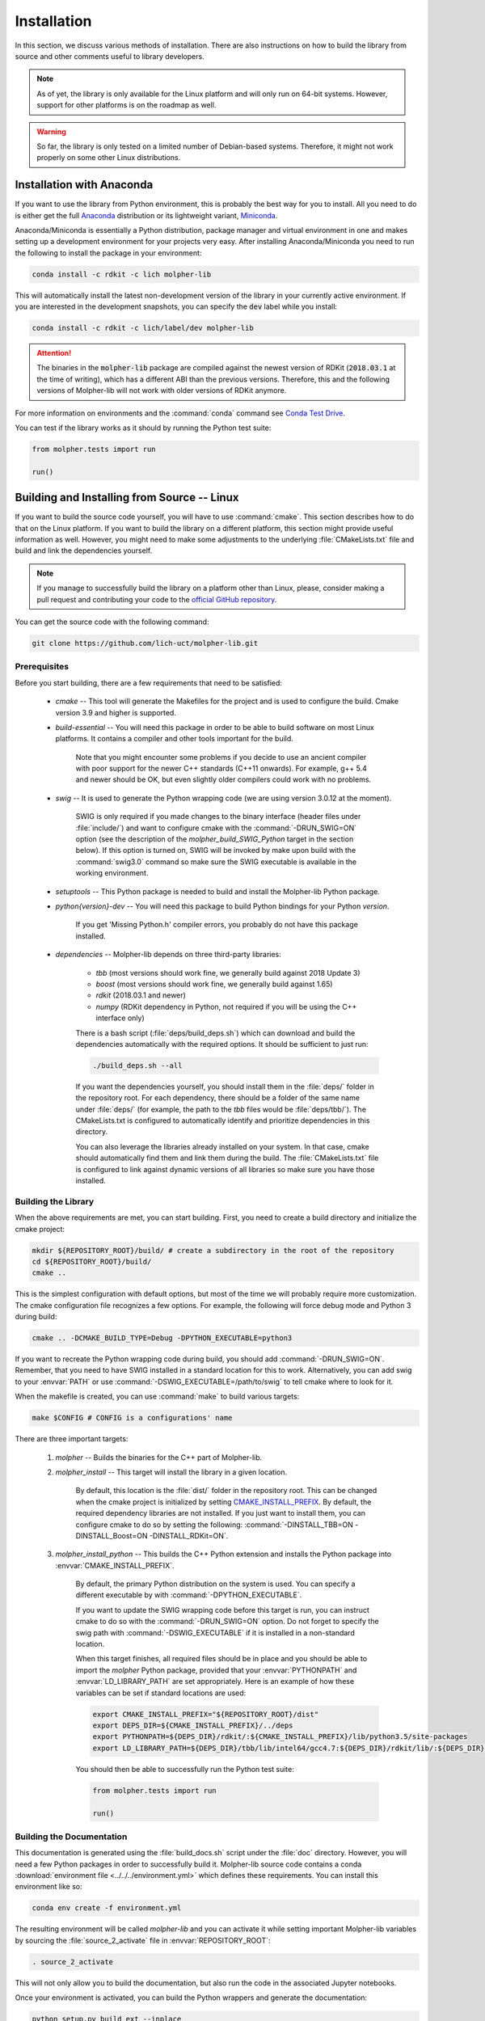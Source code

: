 Installation
============

In this section, we discuss various methods of installation. There are also instructions on how to build the library
from source and other comments useful to library developers.

..  note:: As of yet, the library is only available for the Linux platform and will only run
        on 64-bit systems. However, support for other platforms is on the roadmap as well.

..  warning:: So far, the library is only tested on a limited number of Debian-based systems. Therefore, it might not work properly
    on some other Linux distributions.

Installation with Anaconda
--------------------------

If you want to use the library from Python environment, this is probably the best way for you to install.
All you need to do is either get the full `Anaconda <https://www.continuum.io/downloads>`_ distribution
or its lightweight variant, `Miniconda <http://conda.pydata.org/miniconda.html>`_.

Anaconda/Miniconda is essentially a Python distribution, package manager and virtual environment in one and makes setting up
a development environment for your projects very easy.
After installing Anaconda/Miniconda you need to run the following
to install the package in your environment:

..  code-block:: bash

    conda install -c rdkit -c lich molpher-lib

This will automatically install the latest non-development version of the library
in your currently active environment.
If you are interested in the development snapshots, you can specify the :code:`dev` label while you install:

..  code-block:: bash

    conda install -c rdkit -c lich/label/dev molpher-lib

..  attention:: The binaries in the :code:`molpher-lib` package are compiled against
    the newest version of RDKit (:code:`2018.03.1` at the time of writing),
    which has a different ABI than the previous versions.
    Therefore, this and the following versions of Molpher-lib will not work with older versions of RDKit anymore.

For more information on environments and the
:command:`conda` command see `Conda Test Drive <http://conda.pydata.org/docs/test-drive.html>`_.

You can test if the library works as it should by running the Python test suite:

..  code-block:: python

    from molpher.tests import run

    run()

Building and Installing from Source -- Linux
--------------------------------------------

If you want to build the source code yourself,
you will have to use :command:`cmake`. This section
describes how to do that on the Linux platform. If you want to build the library on
a different platform, this section might provide useful information as well. However,
you might need to make some adjustments to the underlying :file:`CMakeLists.txt` file
and build and link the dependencies yourself.

..  note:: If you manage to successfully build the library on a platform other than Linux,
        please, consider making a pull request and contributing your code to the `official GitHub
        repository <https://github.com/lich-uct/molpher-lib.git>`_.

You can get the source code with the following command:

..  code-block:: bash

    git clone https://github.com/lich-uct/molpher-lib.git

Prerequisites
~~~~~~~~~~~~~

Before you start building, there are a few requirements that need to be satisfied:

    - *cmake* -- This tool will generate the Makefiles for the project and is used to configure the build. Cmake version 3.9 and higher is supported.
    - *build-essential* -- You will need this package in order to be able to build software on most Linux platforms. It contains a compiler and other tools important for the build.

        Note that you might encounter some problems if you decide to use an ancient compiler with poor
        support for the newer C++ standards (C++11 onwards). For example, g++ 5.4 and newer should be OK,
        but even slightly older compilers could work with no problems.

    - *swig* -- It is used to generate the Python wrapping code (we are using version 3.0.12 at the moment).

        SWIG is only required if you made changes to the binary interface (header files under :file:`include/`) and want to configure cmake
        with the :command:`-DRUN_SWIG=ON` option (see the description of the *molpher_build_SWIG_Python* target in the section below).
        If this option is turned on, SWIG will be invoked by make upon build with the :command:`swig3.0`
        command so make sure the SWIG executable is available in the working environment.

    - *setuptools* -- This Python package is needed to build and install the Molpher-lib Python package.
    - *python{version}-dev* -- You will need this package to build Python bindings for your Python *version*.

        If you get 'Missing Python.h' compiler errors, you probably do not have this package installed.

    - *dependencies* -- Molpher-lib depends on three third-party libraries:

        - *tbb* (most versions should work fine, we generally build against 2018 Update 3)
        - *boost* (most versions should work fine, we generally build against 1.65)
        - *rdkit* (2018.03.1 and newer)
        - *numpy* (RDKit dependency in Python, not required if you will be using the C++ interface only)

        There is a bash script (:file:`deps/build_deps.sh`)
        which can download and build the dependencies automatically with
        the required options. It should be sufficient to just run:

        ..  code-block:: bash

            ./build_deps.sh --all

        If you want the dependencies yourself, you should install them in the :file:`deps/` folder
        in the repository root. For each dependency, there should be a folder of the same name under :file:`deps/`
        (for example, the path to the *tbb* files would be :file:`deps/tbb/`). The CMakeLists.txt is configured to automatically
        identify and prioritize dependencies in this directory.

        You can also leverage the libraries already installed on your system. In that case, cmake should automatically find them and
        link them during the build. The :file:`CMakeLists.txt` file is configured to link against dynamic versions of
        all libraries so make sure you have those installed.

Building the Library
~~~~~~~~~~~~~~~~~~~~

When the above requirements are met, you can start building. First, you need to create a build directory
and initialize the cmake project:

..  code-block:: bash

    mkdir ${REPOSITORY_ROOT}/build/ # create a subdirectory in the root of the repository
    cd ${REPOSITORY_ROOT}/build/
    cmake ..

This is the simplest configuration with default options, but most of the time we will probably
require more customization. The cmake configuration file recognizes a few options.
For example, the following will force debug mode and Python 3 during build:

..  code-block:: bash

    cmake .. -DCMAKE_BUILD_TYPE=Debug -DPYTHON_EXECUTABLE=python3

If you want to recreate the Python wrapping code during build, you should
add :command:`-DRUN_SWIG=ON`. Remember, that you need to have SWIG installed in a standard
location for this to work. Alternatively, you can add swig to your :envvar:`PATH` or use
:command:`-DSWIG_EXECUTABLE=/path/to/swig` to tell cmake where to look for it.

When the makefile is created, you can use :command:`make` to build various targets:

..  code-block:: bash

    make $CONFIG # CONFIG is a configurations' name

There are three important targets:

    1. *molpher* -- Builds the binaries for the C++ part of Molpher-lib.

    2. *molpher_install* -- This target will install the library in a given location.

        By default, this location is the :file:`dist/` folder in the repository root.
        This can be changed when the cmake project is initialized by setting
        `CMAKE_INSTALL_PREFIX <https://cmake.org/cmake/help/v3.9/variable/CMAKE_INSTALL_PREFIX.html>`_.
        By default, the required dependency libraries are not installed. If you just want to install them,
        you can configure cmake to do so by setting the following: :command:`-DINSTALL_TBB=ON -DINSTALL_Boost=ON -DINSTALL_RDKit=ON`.

    3. *molpher_install_python* -- This builds the C++ Python extension and installs the Python package into :envvar:`CMAKE_INSTALL_PREFIX`.

        By default, the primary Python distribution on the system is used. You can specify a different executable
        by with :command:`-DPYTHON_EXECUTABLE`.

        If you want to update the SWIG wrapping code before this target is run, you can instruct cmake to do so with
        the :command:`-DRUN_SWIG=ON` option. Do not forget to specify the swig path with :command:`-DSWIG_EXECUTABLE` if it is installed in a non-standard location.

        When this target finishes, all required files should be in place and you should be able to
        import the *molpher* Python package, provided that your :envvar:`PYTHONPATH` and :envvar:`LD_LIBRARY_PATH` are set
        appropriately. Here is an example of how these variables can be set if standard locations are used:

        ..  code-block:: bash

            export CMAKE_INSTALL_PREFIX="${REPOSITORY_ROOT}/dist"
            export DEPS_DIR=${CMAKE_INSTALL_PREFIX}/../deps
            export PYTHONPATH=${DEPS_DIR}/rdkit/:${CMAKE_INSTALL_PREFIX}/lib/python3.5/site-packages
            export LD_LIBRARY_PATH=${DEPS_DIR}/tbb/lib/intel64/gcc4.7:${DEPS_DIR}/rdkit/lib/:${DEPS_DIR}/boost/stage/lib:${CMAKE_INSTALL_PREFIX}/lib

        You should then be able to successfully run the Python test suite:

        ..  code-block:: python

            from molpher.tests import run

            run()

Building the Documentation
~~~~~~~~~~~~~~~~~~~~~~~~~~

This documentation is generated using the :file:`build_docs.sh`
script under the :file:`doc` directory. However, you will need a few Python packages
in order to successfully build it. Molpher-lib source code contains a conda :download:`environment file <../../../environment.yml>`
which defines these requirements. You can install this environment like so:

..  code-block:: bash

    conda env create -f environment.yml

The resulting environment will be called *molpher-lib* and you can activate it while setting
important Molpher-lib variables by sourcing the :file:`source_2_activate`
file in :envvar:`REPOSITORY_ROOT`:

..  code-block:: bash

    . source_2_activate

This will not only allow you to build
the documentation, but also run the code in the associated Jupyter notebooks.

Once your environment is activated, you can build the Python wrappers and
generate the documentation:

..  code-block:: bash

    python setup.py build_ext --inplace
    cd doc
    ./build_docs.sh

To update the GitHub pages, it is possible to
run the :file:`build_docs.sh` script with the ```--upload``` option:

..  code-block:: bash

    build_docs.sh --upload

..  note:: You will need write access to the repository and an SSH key attached to your account to be able to do this.

Building Conda Packages
~~~~~~~~~~~~~~~~~~~~~~~

If you want to build your own conda packages, you can use a
python script located in :file:`conda` subdirectory of the repository root:

..  code-block:: bash

    cd ${REPOSITORY_ROOT}/conda
    python build.py

..  attention:: You will need `conda-build <https://github.com/conda/conda-build>`_ and the  *jinja2* Python library to do that.
    These are both part of the *molpher-lib* conda environment we introduced before. It is enough to just do :code:`conda activate molpher-lib`.

The built packages will be located at :file:`/tmp/conda-bld`.
